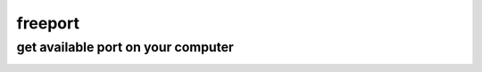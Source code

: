 freeport
========================

get available port on your computer
-----------------------------------------

.. image:: https://travis-ci.org/whatArePeopleDownloading/getport.svg?branch=master
    :target: https://travis-ci.org/whatArePeopleDownloading/getport

